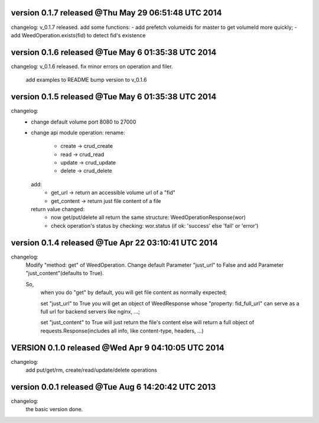 version 0.1.7 released @Thu May 29 06:51:48 UTC 2014
=====================================================
changelog:
v_0.1.7 released. add some functions:
- add prefetch volumeids for master to get volumeId more quickly; 
- add WeedOperation.exists(fid) to detect fid's existence


version 0.1.6 released @Tue May  6 01:35:38 UTC 2014
=====================================================
changelog:
v_0.1.6 released. fix minor errors on operation and filer. 

    add examples to README
    bump version to v_0.1.6


version 0.1.5 released @Tue May  6 01:35:38 UTC 2014
=====================================================
changelog:
  - change default volume port 8080 to 27000
  - change api module operation:
    rename:
      - create -> crud_create
      - read   -> crud_read
      - update -> crud_update
      - delete -> crud_delete
    add:
      - get_url -> return an accessible volume url of a "fid"
      - get_content -> return just file content of a file
    return value changed:
      - now get/put/delete all return the same structure: WeedOperationResponse(wor)
      - check operation's status by checking: wor.status (if ok: 'success' else 'fail' or 'error')



version 0.1.4 released @Tue Apr 22 03:10:41 UTC 2014
====================================================
changelog:
    Modify "method: get" of WeedOperation. Change default Parameter
    "just_url" to False and add Parameter "just_content"(defaults to
    True).

    So,
      when you do "get" by default, you will get file content as normally expected;

      set "just_url" to True you will get an object of WeedResponse
      whose "property: fid_full_url" can serve as a full url for
      backend servers like nginx, ...;

      set "just_content" to True will just return the file's content
      else will return a full object of requests.Response(includes all
      info, like content-type, headers, ...)


VERSION 0.1.0 released @Wed Apr  9 04:10:05 UTC 2014
=====================================================
changelog:
    add put/get/rm, create/read/update/delete operations




version 0.0.1 released @Tue Aug  6 14:20:42 UTC 2013
====================================================
changelog:
  the basic version done.
